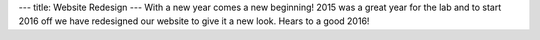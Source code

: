 ---
title: Website Redesign
---
With a new year comes a new beginning! 2015 was a great year for the lab and to start 2016 off we have redesigned our website to give it a new look. Hears to a good 2016!
